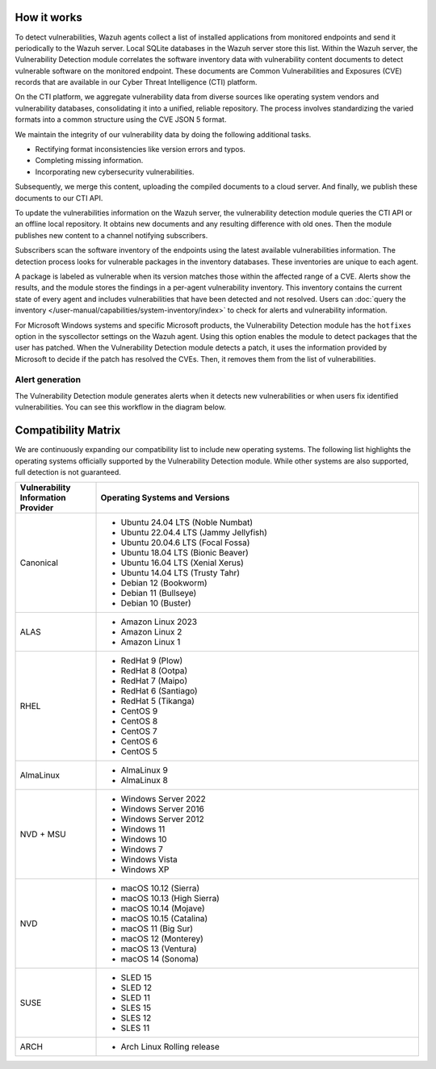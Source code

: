 .. Copyright (C) 2015, Wazuh, Inc.

.. meta::
   :description: Vulnerability detection is one of the Wazuh capabilities. Learn more about how it works and the repositories it uses.

How it works
============

To detect vulnerabilities, Wazuh agents collect a list of installed applications from monitored endpoints and send it periodically to the Wazuh server. Local SQLite databases in the Wazuh server store this list. Within the Wazuh server, the Vulnerability Detection module correlates the software inventory data with vulnerability content documents to detect vulnerable software on the monitored endpoint. These documents are Common Vulnerabilities and Exposures (CVE) records that are available in our Cyber Threat Intelligence (CTI) platform.

On the CTI platform, we aggregate vulnerability data from diverse sources like operating system vendors and vulnerability databases, consolidating it into a unified, reliable repository. The process involves standardizing the varied formats into a common structure using the CVE JSON 5 format.

We maintain the integrity of our vulnerability data by doing the following additional tasks.

-  Rectifying format inconsistencies like version errors and typos.
-  Completing missing information.
-  Incorporating new cybersecurity vulnerabilities.

Subsequently, we merge this content, uploading the compiled documents to a cloud server. And finally, we publish these documents to our CTI API.

To update the vulnerabilities information on the Wazuh server, the vulnerability detection module queries the CTI API or an offline local repository. It obtains new documents and any resulting difference with old ones. Then the module publishes new content to a channel notifying subscribers.

Subscribers scan the software inventory of the endpoints using the latest available vulnerabilities information. The detection process looks for vulnerable packages in the inventory databases. These inventories are unique to each agent.

A package is labeled as vulnerable when its version matches those within the affected range of a CVE. Alerts show the results, and the module stores the findings in a per-agent vulnerability inventory. This inventory contains the current state of every agent and includes vulnerabilities that have been detected and not resolved. Users can :doc:`query the inventory </user-manual/capabilities/system-inventory/index>` to check for alerts and vulnerability information.

For Microsoft Windows systems and specific Microsoft products, the Vulnerability Detection module has the ``hotfixes`` option in the syscollector settings on the Wazuh agent. Using this option enables the module to detect packages that the user has patched. When the Vulnerability Detection module detects a patch, it uses the information provided by Microsoft to decide if the patch has resolved the CVEs. Then, it removes them from the list of vulnerabilities.

Alert generation
----------------

The Vulnerability Detection module generates alerts when it detects new vulnerabilities or when users fix identified vulnerabilities. You can see this workflow in the diagram below.

.. thumbnail:: /images/manual/vuln-detector/vuln-detector-workflow.png
   :title: Vulnerability detection workflow
   :alt: Vulnerability detection workflow
   :align: center
   :width: 80%

.. _vuln_det_compatibility_matrix:


Compatibility Matrix
====================

We are continuously expanding our compatibility list to include new operating systems. The following list highlights the operating systems officially supported by the Vulnerability Detection module. While other systems are also supported, full detection is not guaranteed.

.. list-table::
   :widths: 20 80
   :header-rows: 1

   * - Vulnerability Information Provider
     - Operating Systems and Versions
   * - Canonical
     -
       - Ubuntu 24.04 LTS (Noble Numbat)
       - Ubuntu 22.04.4 LTS (Jammy Jellyfish)
       - Ubuntu 20.04.6 LTS (Focal Fossa)
       - Ubuntu 18.04 LTS (Bionic Beaver)
       - Ubuntu 16.04 LTS (Xenial Xerus)
       - Ubuntu 14.04 LTS (Trusty Tahr)
       - Debian 12 (Bookworm)
       - Debian 11 (Bullseye)
       - Debian 10 (Buster)
   * - ALAS
     -
       - Amazon Linux 2023
       - Amazon Linux 2
       - Amazon Linux 1
   * - RHEL
     -
       - RedHat 9 (Plow)
       - RedHat 8 (Ootpa)
       - RedHat 7 (Maipo)
       - RedHat 6 (Santiago)
       - RedHat 5 (Tikanga)
       - CentOS 9
       - CentOS 8
       - CentOS 7
       - CentOS 6
       - CentOS 5
   * - AlmaLinux
     -
       - AlmaLinux 9
       - AlmaLinux 8
   * - NVD + MSU
     -
       - Windows Server 2022
       - Windows Server 2016
       - Windows Server 2012
       - Windows 11
       - Windows 10
       - Windows 7
       - Windows Vista
       - Windows XP
   * - NVD
     -
       - macOS 10.12 (Sierra)
       - macOS 10.13 (High Sierra)
       - macOS 10.14 (Mojave)
       - macOS 10.15 (Catalina)
       - macOS 11 (Big Sur)
       - macOS 12 (Monterey)
       - macOS 13 (Ventura)
       - macOS 14 (Sonoma)
   * - SUSE
     -
       - SLED 15
       - SLED 12
       - SLED 11
       - SLES 15
       - SLES 12
       - SLES 11
   * - ARCH
     -
       - Arch Linux Rolling release
